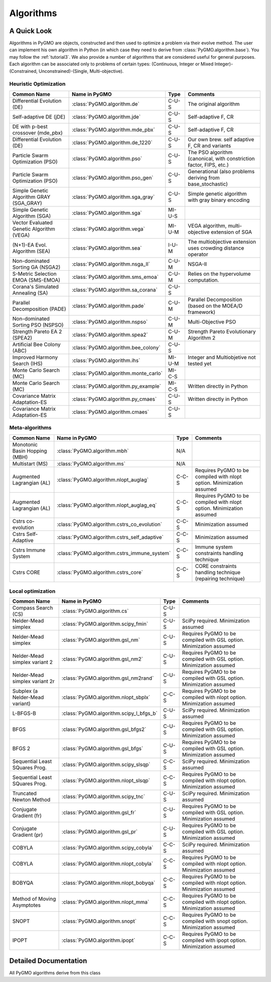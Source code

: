 Algorithms
==========

A Quick Look
------------

Algorithms in PyGMO are objects, constructed and then used to optimize a problem via their evolve method. The user can
implement his own algorithm in Python (in which case they need to derive from :class:`PyGMO.algorithm.base`). You may follow the
:ref:`tutorial3`. We also provide a number of algorithms that are considered useful for general purposes. Each algorithm can be associated only to
problems of certain types: (Continuous, Integer or Mixed Integer)-(Constrained, Unconstrained)-(Single, Multi-objective).


Heuristic Optimization
^^^^^^^^^^^^^^^^^^^^^^
========================================= ========================================= =============== ===================================================================
Common Name                               Name in PyGMO                             Type            Comments
========================================= ========================================= =============== ===================================================================
Differential Evolution (DE)               :class:`PyGMO.algorithm.de`                    C-U-S      The original algorithm
Self-adaptive DE (jDE)                    :class:`PyGMO.algorithm.jde`                   C-U-S      Self-adaptive F, CR
DE with p-best crossover (mde_pbx)        :class:`PyGMO.algorithm.mde_pbx`               C-U-S      Self-adaptive F, CR
Differential Evolution (DE)               :class:`PyGMO.algorithm.de_1220`               C-U-S      Our own brew. self adaptive F, CR and variants 
Particle Swarm Optimization (PSO)         :class:`PyGMO.algorithm.pso`                   C-U-S      The PSO algorithm (canonical, with constriction factor, FIPS, etc.)
Particle Swarm Optimization (PSO)         :class:`PyGMO.algorithm.pso_gen`               C-U-S      Generational (also problems deriving from base_stochastic)
Simple Genetic Algorithm GRAY (SGA_GRAY)  :class:`PyGMO.algorithm.sga_gray`              C-U-S      Simple genetic algorithm with gray binary encoding
Simple Genetic Algorithm (SGA)            :class:`PyGMO.algorithm.sga`                  MI-U-S 
Vector Evaluated Genetic Algorithm (VEGA) :class:`PyGMO.algorithm.vega`                 MI-U-M      VEGA algorithm, multi-objective extension of SGA
(N+1)-EA Evol. Algorithm (SEA)            :class:`PyGMO.algorithm.sea`                   I-U-M      The multiobjective extension uses crowding distance operator
Non-dominated Sorting GA (NSGA2)          :class:`PyGMO.algorithm.nsga_II`               C-U-M      NSGA-II
S-Metric Selection EMOA (SMS-EMOA)        :class:`PyGMO.algorithm.sms_emoa`              C-U-M      Relies on the hypervolume computation.
Corana's Simulated Annealing (SA)         :class:`PyGMO.algorithm.sa_corana`             C-U-S 
Parallel Decomposition (PADE)		  :class:`PyGMO.algorithm.pade`                  C-U-M      Parallel Decomposition (based on the MOEA/D framework)
Non-dominated Sorting PSO (NSPSO)	  :class:`PyGMO.algorithm.nspso`		 C-U-M      Multi-Objective PSO
Strength Pareto EA 2 (SPEA2)              :class:`PyGMO.algorithm.spea2`                 C-U-M      Strength Pareto Evolutionary Algorithm 2
Artificial Bee Colony (ABC)               :class:`PyGMO.algorithm.bee_colony`            C-U-S 
Improved Harmony Search (IHS)             :class:`PyGMO.algorithm.ihs`                  MI-U-M      Integer and Multiobjetive not tested yet
Monte Carlo Search (MC)                   :class:`PyGMO.algorithm.monte_carlo`          MI-C-S
Monte Carlo Search (MC)                   :class:`PyGMO.algorithm.py_example`           MI-C-S      Written directly in Python
Covariance Matrix Adaptation-ES           :class:`PyGMO.algorithm.py_cmaes`              C-U-S      Written directly in Python
Covariance Matrix Adaptation-ES           :class:`PyGMO.algorithm.cmaes`                 C-U-S
========================================= ========================================= =============== ===================================================================

Meta-algorithms 
^^^^^^^^^^^^^^^
================================== ============================================ =============== ===========================================
Common Name                        Name in PyGMO                                Type            Comments
================================== ============================================ =============== ===========================================
Monotonic Basin Hopping (MBH)      :class:`PyGMO.algorithm.mbh`                    N/A          
Multistart (MS)                    :class:`PyGMO.algorithm.ms`                     N/A      
Augmented Lagrangian (AL)          :class:`PyGMO.algorithm.nlopt_auglag`          C-C-S         Requires PyGMO to be compiled with nlopt option. Minimization assumed
Augmented Lagrangian (AL)          :class:`PyGMO.algorithm.nlopt_auglag_eq`       C-C-S         Requires PyGMO to be compiled with nlopt option. Minimization assumed
Cstrs co-evolution                 :class:`PyGMO.algorithm.cstrs_co_evolution`    C-C-S         Minimization assumed
Cstrs Self-Adaptive                :class:`PyGMO.algorithm.cstrs_self_adaptive`   C-C-S         Minimization assumed
Cstrs Immune System                :class:`PyGMO.algorithm.cstrs_immune_system`   C-C-S         Immune system constraints handling technique
Cstrs CORE                         :class:`PyGMO.algorithm.cstrs_core`            C-C-S         CORE constraints handling technique (repairing technique)
================================== ============================================ =============== ===========================================

Local optimization 
^^^^^^^^^^^^^^^^^^
================================== ========================================= =============== =====================================================================
Common Name                        Name in PyGMO                             Type            Comments
================================== ========================================= =============== =====================================================================
Compass Search (CS)                :class:`PyGMO.algorithm.cs`                    C-U-S 
Nelder-Mead simplex                :class:`PyGMO.algorithm.scipy_fmin`            C-U-S      SciPy required. Minimization assumed
Nelder-Mead simplex                :class:`PyGMO.algorithm.gsl_nm`                C-U-S      Requires PyGMO to be compiled with GSL option. Minimization assumed
Nelder-Mead simplex variant 2      :class:`PyGMO.algorithm.gsl_nm2`               C-U-S      Requires PyGMO to be compiled with GSL option. Minimization assumed
Nelder-Mead simplex variant 2r     :class:`PyGMO.algorithm.gsl_nm2rand`           C-U-S      Requires PyGMO to be compiled with GSL option. Minimization assumed
Subplex (a Nelder-Mead variant)    :class:`PyGMO.algorithm.nlopt_sbplx`           C-C-S      Requires PyGMO to be compiled with nlopt option. Minimization assumed
L-BFGS-B                           :class:`PyGMO.algorithm.scipy_l_bfgs_b`        C-U-S      SciPy required. Minimization assumed
BFGS                               :class:`PyGMO.algorithm.gsl_bfgs2`             C-U-S      Requires PyGMO to be compiled with GSL option. Minimization assumed
BFGS 2                             :class:`PyGMO.algorithm.gsl_bfgs`              C-U-S      Requires PyGMO to be compiled with GSL option. Minimization assumed
Sequential Least SQuares Prog.     :class:`PyGMO.algorithm.scipy_slsqp`           C-C-S      SciPy required. Minimization assumed
Sequential Least SQuares Prog.     :class:`PyGMO.algorithm.nlopt_slsqp`           C-C-S      Requires PyGMO to be compiled with nlopt option. Minimization assumed
Truncated Newton Method            :class:`PyGMO.algorithm.scipy_tnc`             C-U-S      SciPy required. Minimization assumed
Conjugate Gradient (fr)            :class:`PyGMO.algorithm.gsl_fr`                C-U-S      Requires PyGMO to be compiled with GSL option. Minimization assumed
Conjugate Gradient (pr)            :class:`PyGMO.algorithm.gsl_pr`                C-U-S      Requires PyGMO to be compiled with GSL option. Minimization assumed
COBYLA                             :class:`PyGMO.algorithm.scipy_cobyla`          C-C-S      SciPy required. Minimization assumed
COBYLA                             :class:`PyGMO.algorithm.nlopt_cobyla`          C-C-S      Requires PyGMO to be compiled with nlopt option. Minimization assumed
BOBYQA                             :class:`PyGMO.algorithm.nlopt_bobyqa`          C-C-S      Requires PyGMO to be compiled with nlopt option. Minimization assumed
Method of Moving Asymptotes        :class:`PyGMO.algorithm.nlopt_mma`             C-C-S      Requires PyGMO to be compiled with nlopt option. Minimization assumed
SNOPT                              :class:`PyGMO.algorithm.snopt`                 C-C-S      Requires PyGMO to be compiled with snopt option. Minimization assumed
IPOPT                              :class:`PyGMO.algorithm.ipopt`                 C-C-S      Requires PyGMO to be compiled with ipopt option. Minimization assumed
================================== ========================================= =============== =====================================================================

Detailed Documentation
----------------------
.. class:: PyGMO.algorithm.base()

   All PyGMO algorithms derive from this class

   .. automethod:: PyGMO.algorithm.base.evolve

.. class:: PyGMO.algorithm.de

   .. automethod:: PyGMO.algorithm.de.__init__

.. class:: PyGMO.algorithm.jde

   .. automethod:: PyGMO.algorithm.jde.__init__

.. class:: PyGMO.algorithm.mde_pbx

   .. automethod:: PyGMO.algorithm.mde_pbx.__init__

.. class:: PyGMO.algorithm.de_1220

   .. automethod:: PyGMO.algorithm.de_1220.__init__

.. class:: PyGMO.algorithm.pso

   .. automethod:: PyGMO.algorithm.pso.__init__

.. class:: PyGMO.algorithm.pso_gen

   .. automethod:: PyGMO.algorithm.pso_gen.__init__

.. class:: PyGMO.algorithm.sea

   .. automethod:: PyGMO.algorithm.sea.__init__

.. class:: PyGMO.algorithm.sga

   .. automethod:: PyGMO.algorithm.sga.__init__

   .. attribute:: PyGMO.algorithm.sga.mutation.RANDOM

     Random mutation (width is set by the width argument in :class:`PyGMO.algorithm.sga`)

   .. attribute:: PyGMO.algorithm.sga.mutation.GAUSSIAN

     Gaussian mutation (bell shape standard deviation is set by the width argument in :class:`PyGMO.algorithm.sga` multiplied by the box-bounds width)

   .. attribute:: PyGMO.algorithm.sga.selection.ROULETTE

     Roulette selection mechanism

   .. attribute:: PyGMO.algorithm.sga.selection.BEST20

     Best 20% individuals are inserted over and over again

   .. attribute:: PyGMO.algorithm.sga.crossover.BINOMIAL

     Binomial crossover

   .. attribute:: PyGMO.algorithm.sga.crossover.EXPONENTIAL

     Exponential crossover

.. class:: PyGMO.algorithm.vega

   .. automethod:: PyGMO.algorithm.vega.__init__

   .. attribute:: PyGMO.algorithm.vega.mutation.RANDOM

     Random mutation (width is set by the width argument in :class:`PyGMO.algorithm.vega`)

   .. attribute:: PyGMO.algorithm.vega.mutation.GAUSSIAN

     Gaussian mutation (bell shape standard deviation is set by the width argument in :class:`PyGMO.algorithm.vega` multiplied by the box-bounds width)

   .. attribute:: PyGMO.algorithm.vega.crossover.BINOMIAL

     Binomial crossover

   .. attribute:: PyGMO.algorithm.vega.crossover.EXPONENTIAL

     Exponential crossover

.. class:: PyGMO.algorithm.sga_gray

   .. automethod:: PyGMO.algorithm.sga_gray.__init__

   .. attribute:: PyGMO.algorithm.sga_gray.mutation.UNIFORM

     Uniform mutation 

   .. attribute:: PyGMO.algorithm.sga_gray.selection.ROULETTE

     Roulette selection mechanism

   .. attribute:: PyGMO.algorithm.sga_gray.selection.BEST20

     Best 20% individuals are inserted over and over again

   .. attribute:: PyGMO.algorithm.sga_gray.crossover.SINGLE_POINT

     Single point crossover

.. class:: PyGMO.algorithm.nsga_II

   .. automethod:: PyGMO.algorithm.nsga_II.__init__

.. class:: PyGMO.algorithm.sms_emoa

   .. automethod:: PyGMO.algorithm.sms_emoa.__init__

.. class:: PyGMO.algorithm.pade

   .. automethod:: PyGMO.algorithm.pade.__init__
   
   .. attribute:: PyGMO.algorithm.pade.RANDOM

     Random generation of the weight vector
   
   .. attribute:: PyGMO.algorithm.pade.GRID

     Weight vectors are generated to equally divide the search space (requires a particular population size)

   .. attribute:: PyGMO.algorithm.pade.LOW_DISCREPANCY

     Weight vector are generated using a low discrepancy sequence

.. class:: PyGMO.algorithm.nspso

   .. automethod:: PyGMO.algorithm.nspso.__init__
   
   .. attribute:: PyGMO.algorithm.nspso.CROWDING_DISTANCE

     Individual with better crowding distance are prefered

   .. attribute:: PyGMO.algorithm.nspso.NICHE_COUNT

     Individuals with better niche count are prefered

   .. attribute:: PyGMO.algorithm.nspso.MAXMIN

     The MaxMin method is used to obtain the non-dominated set and to mantain diversity

.. class:: PyGMO.algorithm.spea2

   .. automethod:: PyGMO.algorithm.spea2.__init__

.. class:: PyGMO.algorithm.sa_corana

   .. automethod:: PyGMO.algorithm.sa_corana.__init__

.. class:: PyGMO.algorithm.bee_colony

   .. automethod:: PyGMO.algorithm.bee_colony.__init__

.. class:: PyGMO.algorithm.ms

   .. automethod:: PyGMO.algorithm.ms.__init__

   .. attribute:: PyGMO.algorithm.ms.screen_output

      When True, the algorithms produces output on screen 

   .. attribute:: PyGMO.algorithm.ms.algorithm

      Algorithm to be multistarted

.. class:: PyGMO.algorithm.mbh

   .. automethod:: PyGMO.algorithm.mbh.__init__

   .. attribute:: PyGMO.algorithm.mbh.screen_output

      When True, the algorithms produces output on screen 

   .. attribute:: PyGMO.algorithm.mbh.algorithm

      Algorithm to perform mbh 'local' search

.. class:: PyGMO.algorithm.cstrs_co_evolution

   .. automethod:: PyGMO.algorithm.cstrs_co_evolution.__init__

.. class:: PyGMO.algorithm.cstrs_immune_system

   .. automethod:: PyGMO.algorithm.cstrs_immune_system.__init__

   .. attribute:: PyGMO.algorithm.cstrs_immune_system.screen_output

      When True, the algorithms produces output on screen 

.. class:: PyGMO.algorithm.cstrs_core

   .. automethod:: PyGMO.algorithm.cstrs_core.__init__

   .. attribute:: PyGMO.algorithm.cstrs_core.screen_output

      When True, the algorithms produces output on screen 

.. class:: PyGMO.algorithm.cs

   .. automethod:: PyGMO.algorithm.cs.__init__

.. class:: PyGMO.algorithm.ihs

   .. automethod:: PyGMO.algorithm.ihs.__init__

.. class:: PyGMO.algorithm.monte_carlo

   .. automethod:: PyGMO.algorithm.monte_carlo.__init__

.. class:: PyGMO.algorithm.py_example

   .. automethod:: PyGMO.algorithm.py_example.__init__

.. class:: PyGMO.algorithm.py_cmaes

   .. automethod:: PyGMO.algorithm.py_cmaes.__init__

.. class:: PyGMO.algorithm.cmaes

   .. automethod:: PyGMO.algorithm.cmaes.__init__

.. class:: PyGMO.algorithm.scipy_fmin

   .. automethod:: PyGMO.algorithm.scipy_fmin.__init__

.. class:: PyGMO.algorithm.scipy_l_bfgs_b

   .. automethod:: PyGMO.algorithm.scipy_l_bfgs_b.__init__

.. class:: PyGMO.algorithm.scipy_slsqp

   .. automethod:: PyGMO.algorithm.scipy_slsqp.__init__

.. class:: PyGMO.algorithm.scipy_tnc

   .. automethod:: PyGMO.algorithm.scipy_tnc.__init__

   .. attribute:: PyGMO.algorithm.scipy_tnc.screen_output

      When True, the algorithms produces output on screen 

.. class:: PyGMO.algorithm.scipy_cobyla

   .. automethod:: PyGMO.algorithm.scipy_cobyla.__init__

   .. attribute:: PyGMO.algorithm.scipy_cobyla.screen_output

      When True, the algorithms produces output on screen 

.. class:: PyGMO.algorithm.nlopt_cobyla

   .. automethod:: PyGMO.algorithm.nlopt_cobyla.__init__

.. class:: PyGMO.algorithm.nlopt_bobyqa

   .. automethod:: PyGMO.algorithm.nlopt_bobyqa.__init__

.. class:: PyGMO.algorithm.nlopt_sbplx

   .. automethod:: PyGMO.algorithm.nlopt_sbplx.__init__

.. class:: PyGMO.algorithm.nlopt_mma

   .. automethod:: PyGMO.algorithm.nlopt_mma.__init__

.. class:: PyGMO.algorithm.nlopt_auglag

   .. automethod:: PyGMO.algorithm.nlopt_auglag.__init__

.. class:: PyGMO.algorithm.nlopt_auglag_eq

   .. automethod:: PyGMO.algorithm.nlopt_auglag_eq.__init__

.. class:: PyGMO.algorithm.nlopt_slsqp

   .. automethod:: PyGMO.algorithm.nlopt_slsqp.__init__

.. class:: PyGMO.algorithm.gsl_nm2rand

   .. automethod:: PyGMO.algorithm.gsl_nm2rand.__init__

.. class:: PyGMO.algorithm.gsl_nm2

   .. automethod:: PyGMO.algorithm.gsl_nm2.__init__

.. class:: PyGMO.algorithm.gsl_nm

   .. automethod:: PyGMO.algorithm.gsl_nm.__init__

.. class:: PyGMO.algorithm.gsl_pr

   .. automethod:: PyGMO.algorithm.gsl_pr.__init__

.. class:: PyGMO.algorithm.gsl_fr

   .. automethod:: PyGMO.algorithm.gsl_fr.__init__

.. class:: PyGMO.algorithm.gsl_bfgs2

   .. automethod:: PyGMO.algorithm.gsl_bfgs2.__init__

.. class:: PyGMO.algorithm.gsl_bfgs

   .. automethod:: PyGMO.algorithm.gsl_bfgs.__init__

.. class:: PyGMO.algorithm.snopt

   .. automethod:: PyGMO.algorithm.snopt.__init__

   .. attribute:: PyGMO.algorithm.snopt.screen_output

      When True, the algorithms produces output on screen 

.. class:: PyGMO.algorithm.ipopt

   .. automethod:: PyGMO.algorithm.ipopt.__init__

   .. attribute:: PyGMO.algorithm.ipopt.screen_output

      When True, the algorithms produces output on screen 

.. class:: PyGMO.algorithm.cstrs_self_adaptive

   .. automethod:: PyGMO.algorithm.cstrs_self_adaptive.__init__
